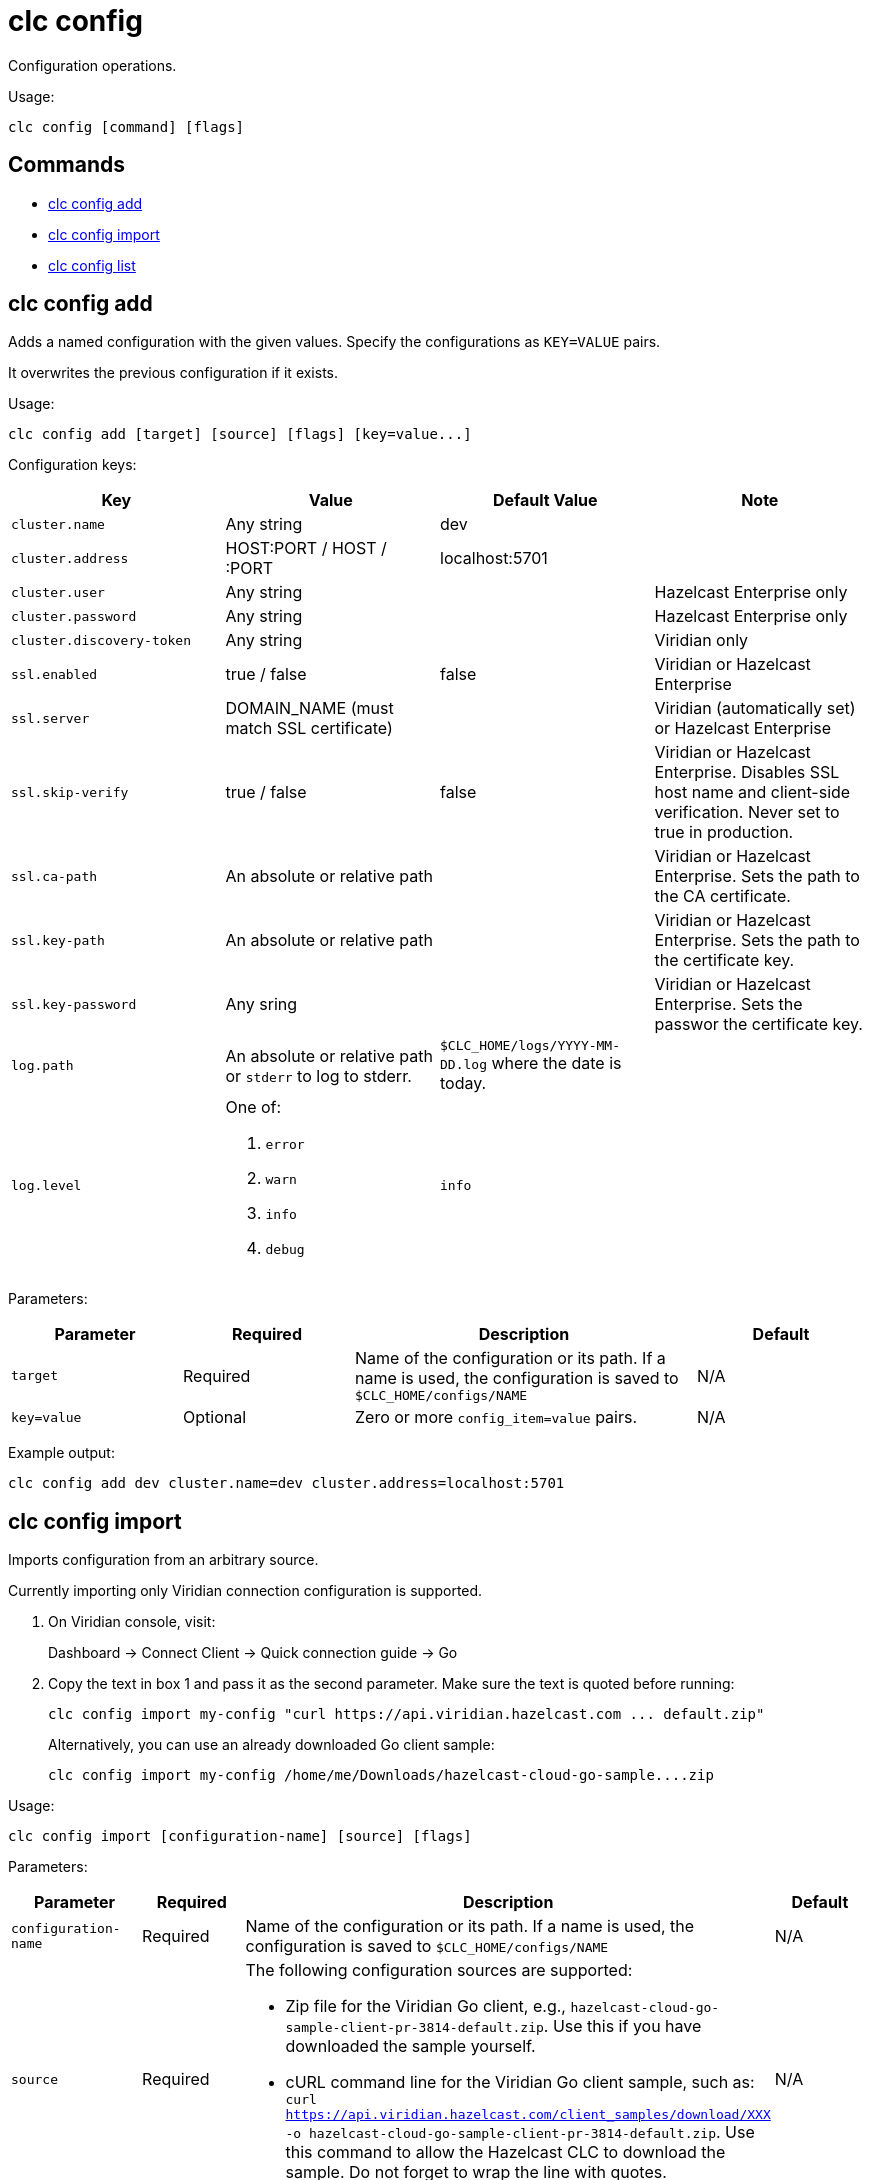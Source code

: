 = clc config

Configuration operations.

Usage:

[source,bash]
----
clc config [command] [flags]
----

== Commands

* <<clc-config-add, clc config add>>
* <<clc-config-import, clc config import>>
* <<clc-config-list, clc config list>>

== clc config add

Adds a named configuration with the given values. Specify the configurations as `KEY=VALUE` pairs.

It overwrites the previous configuration if it exists.

Usage:

[source,bash]
----
clc config add [target] [source] [flags] [key=value...]
----

Configuration keys:

[cols="1m,1a,1a,1"]
|===
|Key|Value|Default Value|Note

|cluster.name
|Any string
|dev
|

|cluster.address
|HOST:PORT / HOST / :PORT
|localhost:5701
|

|cluster.user
|Any string
|
| Hazelcast Enterprise only

|cluster.password
|Any string
|
| Hazelcast Enterprise only

|cluster.discovery-token
|Any string
|
|Viridian only

|ssl.enabled
|true / false
|false
|Viridian or Hazelcast Enterprise

|ssl.server
|DOMAIN_NAME (must match SSL certificate)
|
|Viridian (automatically set) or Hazelcast Enterprise

|ssl.skip-verify
|true / false
|false
|Viridian or Hazelcast Enterprise. Disables SSL host name and client-side verification. Never set to true in production.

|ssl.ca-path
|An absolute or relative path
|
|Viridian or Hazelcast Enterprise. Sets the path to the CA certificate.

|ssl.key-path
|An absolute or relative path
|
|Viridian or Hazelcast Enterprise. Sets the path to the certificate key.

|ssl.key-password
|Any sring
|
|Viridian or Hazelcast Enterprise. Sets the passwor the certificate key.

|log.path
|An absolute or relative path or `stderr` to log to stderr.
|`$CLC_HOME/logs/YYYY-MM-DD.log` where the date is today.
|

|log.level
|One of:

. `error`
. `warn`
. `info`
. `debug`
| `info`
|

|===

Parameters:

[cols="1m,1a,2a,1a"]
|===
|Parameter|Required|Description|Default

|`target`
|Required
|Name of the configuration or its path. If a name is used, the configuration is saved to `$CLC_HOME/configs/NAME`
|N/A

|`key=value`
|Optional
|Zero or more `config_item=value` pairs.
|N/A

|===

Example output:

[source,bash]
----
clc config add dev cluster.name=dev cluster.address=localhost:5701
----

== clc config import

Imports configuration from an arbitrary source.

Currently importing only Viridian connection configuration is supported.

1. On Viridian console, visit:
+
Dashboard -> Connect Client -> Quick connection guide -> Go

2. Copy the text in box 1 and pass it as the second parameter.
Make sure the text is quoted before running:
+
	clc config import my-config "curl https://api.viridian.hazelcast.com ... default.zip"
+
Alternatively, you can use an already downloaded Go client sample:
+
	clc config import my-config /home/me/Downloads/hazelcast-cloud-go-sample....zip

Usage:

[source,bash]
----
clc config import [configuration-name] [source] [flags]
----

Parameters:

[cols="1m,1a,2a,1a"]
|===
|Parameter|Required|Description|Default

|`configuration-name`
|Required
|Name of the configuration or its path. If a name is used, the configuration is saved to `$CLC_HOME/configs/NAME`
|N/A

|`source`
|Required
|The following configuration sources are supported:

* Zip file for the Viridian Go client, e.g., `hazelcast-cloud-go-sample-client-pr-3814-default.zip`. Use this if you have downloaded the sample yourself.
* cURL command line for the Viridian Go client sample, such as: `curl https://api.viridian.hazelcast.com/client_samples/download/XXX -o hazelcast-cloud-go-sample-client-pr-3814-default.zip`. Use this command to allow the Hazelcast CLC to download the sample. Do not forget to wrap the line with quotes.

|N/A

|===

Example output:

[source,bash]
----
clc config import production ~/Downloads/hazelcast-cloud-go-sample-client-pr-3814-default.zip
----

== clc config list

Lists the known configurations.

A known configuration is a directory at `$CLC_HOME/configs` that contains config.yaml.
Directory names which start with dot (`.`) or underscore (`_`) are ignored.

Usage:

[source,bash]
----
clc config list [flags]
----

Example output:

[source,bash]
----
clc config list
default
production
----

